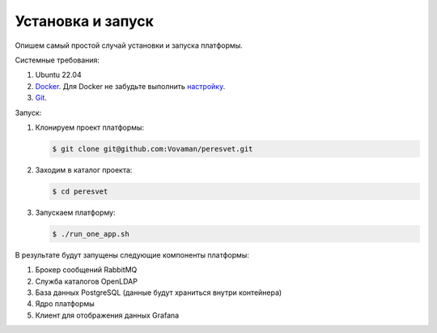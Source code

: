 .. _installation:

Установка и запуск
------------------
Опишем самый простой случай установки и запуска платформы.

Системные требования:

#. Ubuntu 22.04
#. `Docker <https://docs.docker.com/engine/install/>`_.
   Для Docker не забудьте выполнить
   `настройку <https://docs.docker.com/engine/install/linux-postinstall/>`_.
#. `Git <https://git-scm.com/>`_.

Запуск:

#. Клонируем проект платформы:

   .. code:: sh

      $ git clone git@github.com:Vovaman/peresvet.git 
#. Заходим в каталог проекта:

   .. code:: sh

      $ cd peresvet

#. Запускаем платформу:

   .. code:: sh

      $ ./run_one_app.sh

В результате будут запущены следующие компоненты платформы:

#. Брокер сообщений RabbitMQ
#. Служба каталогов OpenLDAP
#. База данных PostgreSQL (данные будут храниться внутри контейнера)
#. Ядро платформы
#. Клиент для отображения данных Grafana


